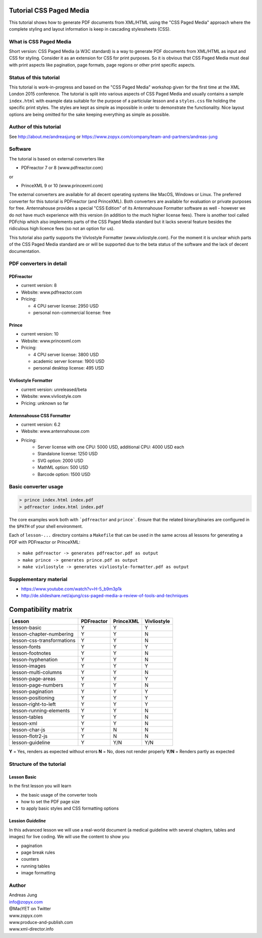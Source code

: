 Tutorial CSS Paged Media
========================

This tutorial shows how to generate PDF documents from XML/HTML
using the "CSS Paged Media" approach where the complete styling
and layout information is keep in cascading stylessheets (CSS).


What is CSS Paged Media
-----------------------

Short version: CSS Paged Media (a W3C standard) is a way to generate
PDF documents from XML/HTML as input and CSS for styling. Consider it as
an extension for CSS for print purposes. So it is obvious that CSS Paged Media
must deal with print aspects like pagination, page formats, page regions or 
other print specific aspects.

Status of this tutorial
-----------------------

This tutorial is work-in-progress and based on the "CSS Paged Media"
workshop given for the first time at the XML London 2015 conference.
The tutorial is split into various aspects of CSS Paged Media and usually
contains a sample ``index.html`` with example data suitable for the purpose
of a particiular lesson and a ``styles.css`` file holding the specific
print styles. The styles are kept as simple as impossible in order to demonstrate
the functionality. Nice layout options are being omitted for the sake keeping
everything as simple as possible.

Author of this tutorial
-----------------------

See http://about.me/andreasjung or https://www.zopyx.com/company/team-and-partners/andreas-jung

Software
--------

The tutorial is based on external converters like 

* PDFreactor 7 or 8 (www.pdfreactor.com)

or

* PrinceXML 9 or 10 (www.princexml.com)

The external converters are available for all decent operating systems like
MacOS, Windows or Linux. The preferred converter for this tutorial is PDFreactor (and PrinceXML).
Both converters are available for evaluation or private purposes for free.
Antennahouse provides a special "CSS Edition" of its Antennahouse Formatter
software as well - however we do not have much experience with this version (in
addition to the much higher license fees). There is another tool called PDFchip
which also implements parts of the CSS Paged Media standard but it lacks several
feature besides the ridiculous high licence fees (so not an option for us).

This tutorial also partly supports the Vivlostyle Formatter (www.vivliostyle.com).
For the moment it is unclear which parts of the CSS Paged Media standard are or
will be supported due to the beta status of the software and the lack of decent
documentation.

PDF converters in detail
------------------------

PDFreactor
++++++++++

* current version: 8
* Website: www.pdfreactor.com
* Pricing: 

  * 4 CPU server license: 2950 USD
  * personal non-commercial license: free

Prince
++++++

* current version: 10
* Website: www.princexml.com
* Pricing: 

  * 4 CPU server license:    3800 USD
  * academic server license: 1900 USD
  * personal desktop license: 495 USD


Vivliostyle Formatter
+++++++++++++++++++++

* current version: unreleased/beta
* Website: www.vivliostyle.com
* Pricing: unknown so far


Antennahouse CSS Formatter
++++++++++++++++++++++++++

* current version: 6.2
* Website: www.antennahouse.com
* Pricing:
    * Server license with one CPU: 5000 USD, additional CPU: 4000 USD each
    * Standalone license: 1250 USD
    * SVG option: 2000 USD
    * MathML option: 500 USD
    * Barcode option: 1500 USD


Basic converter usage
---------------------

.. code-block::

    > prince index.html index.pdf
    > pdfreactor index.html index.pdf

The core examples work both with ```pdfreactor`` and ``prince```. Ensure that
the related binary/binaries are configured in the ``$PATH`` of your shell environment.

Each of ``lesson-...`` directory contains a ``Makefile`` that can be used in the same
across all lessons for generating a PDF with PDFreactor or PrinceXML::

    > make pdfreactor -> generates pdfreactor.pdf as output
    > make prince -> generates prince.pdf as output
    > make vivliostyle -> generates vivliostyle-formatter.pdf as output


Supplementary material
----------------------

- https://www.youtube.com/watch?v=H-5_b9m3p1k
- http://de.slideshare.net/ajung/css-paged-media-a-review-of-tools-and-techniques


Compatibility matrix
====================

============================   ==========     =========   ===========
Lesson                         PDFreactor     PrinceXML   Vivliostyle 
============================   ==========     =========   ===========
lesson-basic                       Y             Y             Y
lesson-chapter-numbering           Y             Y             N 
lesson-css-transformations         Y             Y             N
lesson-fonts                       Y             Y             Y
lesson-footnotes                   Y             Y             N
lesson-hyphenation                 Y             Y             N
lesson-images                      Y             Y             Y
lesson-multi-columns               Y             Y             N
lesson-page-areas                  Y             Y             Y
lesson-page-numbers                Y             Y             N
lesson-pagination                  Y             Y             Y
lesson-positioning                 Y             Y             Y
lesson-right-to-left               Y             Y             Y
lesson-running-elements            Y             Y             N
lesson-tables                      Y             Y             N
lesson-xml                         Y             Y             N
lesson-char-js                     Y             N             N
lesson-flotr2-js                   Y             N             N
lesson-guideline                   Y            Y/N           Y/N
============================   ==========     =========   ===========

**Y** = Yes, renders as expected without errors
**N** = No, does not render properly
**Y/N** = Renders partly as expected 

Structure of the tutorial
-------------------------

Lesson Basic
++++++++++++

In the first lesson you will learn

- the basic usage of the converter tools
- how to set the PDF page size
- to apply basic styles and CSS formatting options


Lession `Guideline`
+++++++++++++++++++

In this advanced lesson we will use a real-world document
(a medical guideline with several chapters, tables and images)
for live coding. We will use the content to show you 

- pagination
- page break rules
- counters
- running tables
- image formatting

Author
------

| Andreas Jung
| info@zopyx.com
| @MacYET on Twitter
| www.zopyx.com
| www.produce-and-publish.com
| www.xml-director.info

